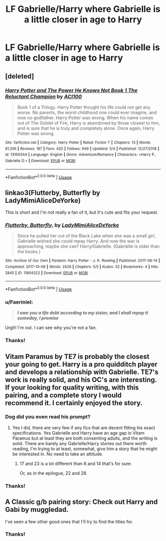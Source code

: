 #+TITLE: LF Gabrielle/Harry where Gabrielle is a little closer in age to Harry

* LF Gabrielle/Harry where Gabrielle is a little closer in age to Harry
:PROPERTIES:
:Author: JRob1998
:Score: 26
:DateUnix: 1557939239.0
:DateShort: 2019-May-15
:FlairText: Request
:END:

** [deleted]
:PROPERTIES:
:Score: 4
:DateUnix: 1557983841.0
:DateShort: 2019-May-16
:END:

*** [[https://www.fanfiction.net/s/13160344/1/][*/Harry Potter and The Power He Knows Not Book 1 The Reluctant Champion/*]] by [[https://www.fanfiction.net/u/11142828/ACI100][/ACI100/]]

#+begin_quote
  Book 1 of a Trilogy. Harry Potter thought his life could not get any worse. No parents, the worst childhood one could ever imagine, and now no godfather. Harry Potter was wrong. When his name comes out of The Goblet of Fire, Harry is abandoned by those closest to him, and is sure that he is truly and completely alone. Once again, Harry Potter was wrong.
#+end_quote

^{/Site/:} ^{fanfiction.net} ^{*|*} ^{/Category/:} ^{Harry} ^{Potter} ^{*|*} ^{/Rated/:} ^{Fiction} ^{T} ^{*|*} ^{/Chapters/:} ^{13} ^{*|*} ^{/Words/:} ^{81,356} ^{*|*} ^{/Reviews/:} ^{187} ^{*|*} ^{/Favs/:} ^{420} ^{*|*} ^{/Follows/:} ^{649} ^{*|*} ^{/Updated/:} ^{5/4} ^{*|*} ^{/Published/:} ^{12/27/2018} ^{*|*} ^{/id/:} ^{13160344} ^{*|*} ^{/Language/:} ^{English} ^{*|*} ^{/Genre/:} ^{Adventure/Romance} ^{*|*} ^{/Characters/:} ^{<Harry} ^{P.,} ^{Gabrielle} ^{D.>} ^{*|*} ^{/Download/:} ^{[[http://www.ff2ebook.com/old/ffn-bot/index.php?id=13160344&source=ff&filetype=epub][EPUB]]} ^{or} ^{[[http://www.ff2ebook.com/old/ffn-bot/index.php?id=13160344&source=ff&filetype=mobi][MOBI]]}

--------------

*FanfictionBot*^{2.0.0-beta} | [[https://github.com/tusing/reddit-ffn-bot/wiki/Usage][Usage]]
:PROPERTIES:
:Author: FanfictionBot
:Score: 1
:DateUnix: 1557983851.0
:DateShort: 2019-May-16
:END:


** linkao3(Flutterby, Butterfly by LadyMimiAliceDeYorke)

This is short and I'm not really a fan of it, but it's cute and fits your request.
:PROPERTIES:
:Author: colorandtimbre
:Score: 3
:DateUnix: 1557979723.0
:DateShort: 2019-May-16
:END:

*** [[https://archiveofourown.org/works/11804322][*/Flutterby, Butterfly./*]] by [[https://www.archiveofourown.org/users/LadyMimiAliceDeYorke/pseuds/LadyMimiAliceDeYorke][/LadyMimiAliceDeYorke/]]

#+begin_quote
  Since he pulled her out of the Black Lake when she was a small girl, Gabrielle wished she could repay Harry. And now the war is approaching, maybe she can? Harry/Gabrielle. (Gabrielle is older than the books.)
#+end_quote

^{/Site/:} ^{Archive} ^{of} ^{Our} ^{Own} ^{*|*} ^{/Fandom/:} ^{Harry} ^{Potter} ^{-} ^{J.} ^{K.} ^{Rowling} ^{*|*} ^{/Published/:} ^{2017-08-14} ^{*|*} ^{/Completed/:} ^{2017-10-06} ^{*|*} ^{/Words/:} ^{2426} ^{*|*} ^{/Chapters/:} ^{5/5} ^{*|*} ^{/Kudos/:} ^{52} ^{*|*} ^{/Bookmarks/:} ^{4} ^{*|*} ^{/Hits/:} ^{2845} ^{*|*} ^{/ID/:} ^{11804322} ^{*|*} ^{/Download/:} ^{[[https://archiveofourown.org/downloads/11804322/Flutterby%20Butterfly.epub?updated_at=1507310764][EPUB]]} ^{or} ^{[[https://archiveofourown.org/downloads/11804322/Flutterby%20Butterfly.mobi?updated_at=1507310764][MOBI]]}

--------------

*FanfictionBot*^{2.0.0-beta} | [[https://github.com/tusing/reddit-ffn-bot/wiki/Usage][Usage]]
:PROPERTIES:
:Author: FanfictionBot
:Score: 1
:DateUnix: 1557979752.0
:DateShort: 2019-May-16
:END:


*** u/Faeriniel:
#+begin_quote
  */I owe you a life debt according to my sister, and I shall repay it someday, I promise/*
#+end_quote

Urgh! I'm out. I can see why you're not a fan.
:PROPERTIES:
:Author: Faeriniel
:Score: 1
:DateUnix: 1557999605.0
:DateShort: 2019-May-16
:END:


*** Thanks!
:PROPERTIES:
:Author: JRob1998
:Score: 1
:DateUnix: 1558038386.0
:DateShort: 2019-May-17
:END:


** Vitam Paramus by TE7 is probably the closest your going to get. Harry is a pro quidditch player and develops a relationship with Gabrielle. TE7's work is really solid, and his OC's are interesting. If your looking for quality writing, with this pairing, and a complete story I would recommend it. I certainly enjoyed the story.
:PROPERTIES:
:Author: OwningTheWorld
:Score: 7
:DateUnix: 1557971986.0
:DateShort: 2019-May-16
:END:

*** Dog did you even read his prompt?
:PROPERTIES:
:Author: GravityMyGuy
:Score: 3
:DateUnix: 1557972802.0
:DateShort: 2019-May-16
:END:

**** Yes I did, there are very few if any fics that are decent fitting his exact specifications. Yes Gabrielle and Harry have an age gap in Vitam Paramus but at least they are both consenting adults, and the writing is solid. There are barely any Gabrielle/Harry stories out there worth reading, I'm trying to at least, somewhat, give him a story that he might be interested in. No need to take an attitude.
:PROPERTIES:
:Author: OwningTheWorld
:Score: 11
:DateUnix: 1557975608.0
:DateShort: 2019-May-16
:END:

***** 17 and 23 is a lot different than 8 and 14 that's for sure.

Or, as in the epilogue, 22 and 28.
:PROPERTIES:
:Author: TE7
:Score: 2
:DateUnix: 1558146417.0
:DateShort: 2019-May-18
:END:


*** Thanks!
:PROPERTIES:
:Author: JRob1998
:Score: 1
:DateUnix: 1558038320.0
:DateShort: 2019-May-17
:END:


** A Classic g/b pairing story: Check out Harry and Gabi by muggledad.

I've seen a few other good ones that I'll try to find the titles for.
:PROPERTIES:
:Author: blahblahblah615
:Score: 1
:DateUnix: 1557977119.0
:DateShort: 2019-May-16
:END:

*** Thanks!
:PROPERTIES:
:Author: JRob1998
:Score: 1
:DateUnix: 1558038326.0
:DateShort: 2019-May-17
:END:
